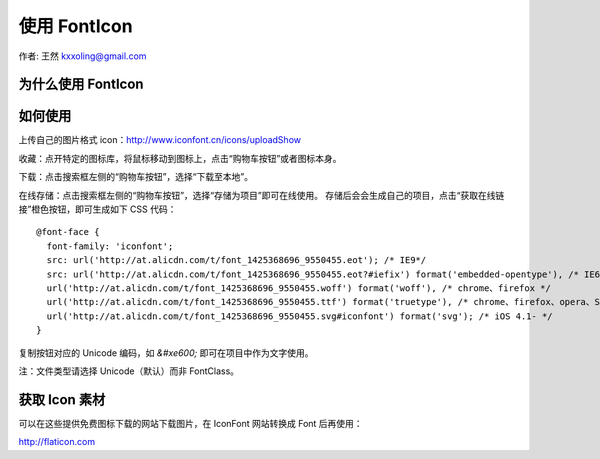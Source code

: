.. _fonticon:

=============
使用 FontIcon
=============

作者: 王然 kxxoling@gmail.com


为什么使用 FontIcon
-------------------


如何使用
-------------------

上传自己的图片格式 icon：http://www.iconfont.cn/icons/uploadShow

收藏：点开特定的图标库，将鼠标移动到图标上，点击“购物车按钮”或者图标本身。

下载：点击搜索框左侧的“购物车按钮”，选择“下载至本地”。

在线存储：点击搜索框左侧的“购物车按钮”，选择“存储为项目”即可在线使用。
存储后会会生成自己的项目，点击“获取在线链接”橙色按钮，即可生成如下 CSS 代码： ::

    @font-face {
      font-family: 'iconfont';
      src: url('http://at.alicdn.com/t/font_1425368696_9550455.eot'); /* IE9*/
      src: url('http://at.alicdn.com/t/font_1425368696_9550455.eot?#iefix') format('embedded-opentype'), /* IE6-IE8 */
      url('http://at.alicdn.com/t/font_1425368696_9550455.woff') format('woff'), /* chrome、firefox */
      url('http://at.alicdn.com/t/font_1425368696_9550455.ttf') format('truetype'), /* chrome、firefox、opera、Safari, Android, iOS 4.2+*/
      url('http://at.alicdn.com/t/font_1425368696_9550455.svg#iconfont') format('svg'); /* iOS 4.1- */
    }

复制按钮对应的 Unicode 编码，如 `&#xe600;` 即可在项目中作为文字使用。

注：文件类型请选择 Unicode（默认）而非 FontClass。


获取 Icon 素材
-------------------

可以在这些提供免费图标下载的网站下载图片，在 IconFont 网站转换成 Font 后再使用：

http://flaticon.com
